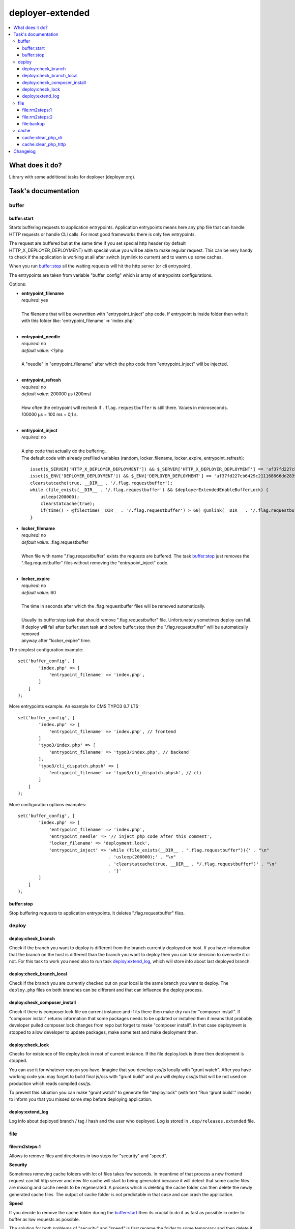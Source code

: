 deployer-extended
=================

    .. image:: https://styleci.io/repos/82486796/shield?branch=master
        :target: https://styleci.io/repos/82486796

    .. image:: https://scrutinizer-ci.com/g/sourcebroker/deployer-extended/badges/quality-score.png?b=master
        :target: https://scrutinizer-ci.com/g/sourcebroker/deployer-extended/?branch=master

    .. image:: http://img.shields.io/packagist/v/sourcebroker/deployer-extended.svg?style=flat
        :target: https://packagist.org/packages/sourcebroker/deployer-extended

    .. image:: https://img.shields.io/badge/license-MIT-blue.svg?style=flat
        :target: https://packagist.org/packages/sourcebroker/deployer-extended

.. contents:: :local:

What does it do?
----------------

Library with some additional tasks for deployer (deployer.org).

Task's documentation
--------------------

buffer
~~~~~~

buffer:start
++++++++++++

Starts buffering requests to application entrypoints. Application entrypoints means here any php file that
can handle HTTP requests or handle CLI calls. For most good frameworks there is only few entrypoints.

The request are buffered but at the same time if you set special http header (by default HTTP_X_DEPLOYER_DEPLOYMENT)
with special value you will be able to make regular request. This can be very handy to check if the application
is working at all after switch (symlink to current) and to warm up some caches.

When you run `buffer:stop`_ all the waiting requests will hit the http server (or cli entrypoint).

The entrypoints are taken from variable "buffer_config" which is array of entrypoints configurations.

Options:

- | **entrypoint_filename**
  | *required:* yes
  |
  | The filename that will be overwritten with "entrypoint_inject" php code. If entrypoint is inside folder then
    write it with this folder like: 'entrypoint_filename' => 'index.php'

  |
- | **entrypoint_needle**
  | *required:* no
  | *default value:* <?php
  |
  | A "needle" in "entrypoint_filename" after which the php code from "entrypoint_inject" will be injected.

  |
- | **entrypoint_refresh**
  | *required:* no
  | *default value:* 200000 μs (200ms)
  |
  | How often the entrypoint will recheck if ``.flag.requestbuffer`` is still there. Values in microseconds.
  | 100000 μs = 100 ms = 0,1 s.
  |

- | **entrypoint_inject**
  | *required:* no
  |
  | A php code that actually do the buffering.
  | The default code with already prefilled variables (random, locker_filename, locker_expire, entrypoint_refresh):
  ::

      isset($_SERVER['HTTP_X_DEPLOYER_DEPLOYMENT']) && $_SERVER['HTTP_X_DEPLOYER_DEPLOYMENT'] == 'af37fd227cb6429c211168666dd28391' ? $deployerExtendedEnableBufferLo
      isset($_ENV['DEPLOYER_DEPLOYMENT']) && $_ENV['DEPLOYER_DEPLOYMENT'] == 'af37fd227cb6429c211168666dd28391' ? $deployerExtendedEnableBufferLock = false: $deployerExtendedEnableBufferLock = true;
      clearstatcache(true, __DIR__ . '/.flag.requestbuffer');
      while (file_exists(__DIR__ . '/.flag.requestbuffer') && $deployerExtendedEnableBufferLock) {
          usleep(200000);
          clearstatcache(true);
          if(time() - @filectime(__DIR__ . '/.flag.requestbuffer') > 60) @unlink(__DIR__ . '/.flag.requestbuffer');
      }


- | **locker_filename**
  | *required:* no
  | *default value:* .flag.requestbuffer
  |
  | When file with name ".flag.requestbuffer" exists the requests are buffered. The task `buffer:stop`_ just removes
    the ".flag.requestbuffer" files without removing the "entrypoint_inject" code.
  |

- | **locker_expire**
  | *required:* no
  | *default value:* 60
  |
  | The time in seconds after which the .flag.requestbuffer files will be removed automatically.
  |
  | Usually its buffer:stop task that should remove ".flag.requestbuffer" file. Unfortunately sometimes deploy can fail.
  | If deploy will fail after buffer:start task and before buffer:stop then the ".flag.requestbuffer" will be automatically removed
  | anyway after "locker_expire" time.

The simplest configuration example:
::

   set('buffer_config', [
           'index.php' => [
               'entrypoint_filename' => 'index.php',
           ]
       ]
   );

More entrypoints example. An example for CMS TYPO3 8.7 LTS:
::

   set('buffer_config', [
           'index.php' => [
               'entrypoint_filename' => 'index.php', // frontend
           ]
           'typo3/index.php' => [
               'entrypoint_filename' => 'typo3/index.php', // backend
           ],
           'typo3/cli_dispatch.phpsh' => [
               'entrypoint_filename' => 'typo3/cli_dispatch.phpsh', // cli
           ]
       ]
   );

More configuration options examples:
::

   set('buffer_config', [
           'index.php' => [
               'entrypoint_filename' => 'index.php',
               'entrypoint_needle' => '// inject php code after this comment',
               'locker_filename' => 'deployment.lock',
               'entrypoint_inject' => 'while (file_exists(__DIR__ . ".flag.requestbuffer")){' . "\n"
                                      . 'usleep(200000);' . "\n"
                                      . 'clearstatcache(true, __DIR__ . "/.flag.requestbuffer")' . "\n"
                                      . '}'
           ]
       ]
   );


buffer:stop
+++++++++++

Stop buffering requests to application entrypoints. It deletes ".flag.requestbuffer" files.

deploy
~~~~~~

deploy:check_branch
+++++++++++++++++++

Check if the branch you want to deploy is different from the branch currently deployed on host. If you have information that
the branch on the host is different than the branch you want to deploy then you can take decision to overwrite it or not.
For this task to work you need also to run task `deploy:extend_log`_, which will store info about last deployed branch.

deploy:check_branch_local
+++++++++++++++++++

Check if the branch you are currently checked out on your local is the same branch you want to deploy.
The ``deploy.php`` files on both branches can be different and that can influence the deploy process.

deploy:check_composer_install
+++++++++++++++++++++++++++++

Check if there is composer.lock file on current instance and if its there then make dry run for
"composer install". If "composer install" returns information that some packages needs to be updated
or installed then it means that probably developer pulled composer.lock changes from repo but forget
to make "composer install". In that case deployment is stopped to allow developer to update packages,
make some test and make deployment then.

deploy:check_lock
+++++++++++++++++

Checks for existence of file deploy.lock in root of current instance. If the file deploy.lock is there then
deployment is stopped.

You can use it for whatever reason you have. Imagine that you develop css/js locally with "grunt watch".
After you have working code you may forget to build final js/css with "grunt build" and you will deploy
css/js that will be not used on production which reads compiled css/js.

To prevent this situation you can make "grunt watch" to generate file "deploy.lock" (with text "Run
'grunt build'." inside) to inform you that you missed some step before deploying application.

deploy:extend_log
+++++++++++++++++

Log info about deployed branch / tag / hash and the user who deployed. Log is stored in ``.dep/releases.extended`` file.

file
~~~~

file\:rm2steps\:1
+++++++++++++++++

Allows to remove files and directories in two steps for "security" and "speed".

**Security**

Sometimes removing cache folders with lot of files takes few seconds. In meantime of that process a new frontend
request can hit http server and new file cache will start to being generated because it will detect that some cache
files are missing and cache needs to be regenerated. A process which is deleting the cache folder can then delete
the newly generated cache files. The output of cache folder is not predictable in that case and can crash
the application.

**Speed**

If you decide to remove the cache folder during the `buffer:start`_ then its crucial to do it as fast as possible in
order to buffer as low requests as possible.


The solution for both problems of "security" and "speed" is first rename the folder to some temporary and then delete it
later in next step. Renaming is atomic operation so there is no possibility that new http hit will start to build cache
in the same folder. We also gain speed because we can delete the folders/files at the end of deployment with task
`file:rm2steps:2`_ if that's needed at all because deployer "cleanup" task will remove old releases anyway.


file\:rm2steps\:2
+++++++++++++++++

The second step of file:rm2steps tandem. Read more on `file:rm2steps:1`_

file\:backup
++++++++++++

Creates backup of files.
Single task may perform multiple archivization using defined filters.
Old ones are deleted after executing this task. Default limit is 5.

Configuration description

- | **file_backup_packages**
  | *required:* yes
  | *default value:* none
  | *type:* array
  |
  | Packages definition

- | **file_backup_keep**
  | *required:* no
  | *default value:* 5
  | *type:* int
  |
  | Limit of backups per package

Sample configuration:
::

    set('file_backup_packages', [
        'config' => [
            '-path "./etc/*"',
        ],
        'translations' => [
            '-path "./l10n/*"',
            '-path "./modules/*/l10n/*"',
        ],
        'small_images' => [
            [ '-path "./media/uploads/*"', '-size -25k' ],
            [ '-path "./media/theme/*"', '-size -25k' ],
        ],
    ]);

    set('file_backup_keep', 10);

Config variable *file_backup_packages* stores information about backup packages and files filtering options.
Each package defines filters which will be used in `find` command.
First level element are groups which will be concatenated using logical alternative operator operator OR.
If group is array type then group elements will be concatenated using logical conjunction operator.

Package *config*:
It is simplest definition.
For this package all files from directory "./etc/" will be backuped.

Package *translations*:
For this one all files from directory "./l10n/" will be backuped.
It will also include files from all "l10n/" from "modules" subdirectory.
For example "modules/cookies/l10n"

Package *small_images*:
This one will contain all small (smaller than 25kB) files from "media/uploads" and "media/theme".

As you can see *file_backup_keep* is set to 10 which means only newest 10 backups per package will be stored.

cache
~~~~~

cache:clear_php_cli
+++++++++++++++++++

This task clears the file status cache, opcache and eaccelerator cache for CLI context.

cache:clear_php_http
++++++++++++++++++++

This task clears the file status cache, opcache and eaccelerator cache for HTTP context. It does following:

1) Creates file "cache_clear_[random].php" in "{{deploy_path}}/current" folder.
2) Fetch this file with selected method - curl / wget / file_get_contents - by default its wget.
3) The file is not removed after clearing cache for reason. It allows to prevent problems with realpath_cache. For
   more info read http://blog.jpauli.tech/2014-06-30-realpath-cache-html/

You must set **public_urls** configuration variable so the script knows the domain it should fetch the php script.
Here is example:

::

  server('prelive', 'example.com', 22)
    ->user('deploy')
    ->stage('prelive')
    ->set('deploy_path', '/home/web/html/www.example.com.prelive')
    ->set('public_urls', ['https://prelive.example.com']);


Task configuration variables:

- | **cache:clear_php_http:phpcontent**
  | *required:* no
  | *type:* string
  | *default value:*
  ::

    <?php
      clearstatcache(true);
      if(function_exists('opcache_reset')) opcache_reset();
      if(function_exists('eaccelerator_clear')) eaccelerator_clear();

  |
  | Php content that will be put into dynamically created file that should clear the caches.
  |

- | **public_urls**
  | *required:* yes
  | *default value:* none
  | *type:* array
  |
  | Domain used to prepare url to fetch clear cache php file. Its expected to be array so you can put there more than one
    domain and use it for different purposes but here for this task the first domain will be taken.
  |

- | **fetch_method**
  | *required:* no
  | *default value:* wget
  | *type:* string
  |
  | Can be one of following value:
  | - curl,
  | - wget,
  | - file_get_contents
  |

- | **cache:clear_php_http:timeout**
  | *required:* no
  | *default value:* 15
  | *type:* integer
  |
  | Set the timeout in seconds for fetching php clear cache script.
  |

- | **local/bin/curl**
  | *required:* no
  | *default value:* value of "which curl"
  | *type:* string
  |
  | Path to curl binary on current system.
  |

- | **local/bin/wget**
  | *required:* no
  | *default value:* value of "which wget"
  | *type:* string
  |
  | Path to wget binary on current system.
  |

- | **local/bin/php**
  | *required:* no
  | *type:* string
  |
  | Path to php binary on current system.
  |


Changelog
---------

See https://github.com/sourcebroker/deployer-extended/blob/master/CHANGELOG.rst

